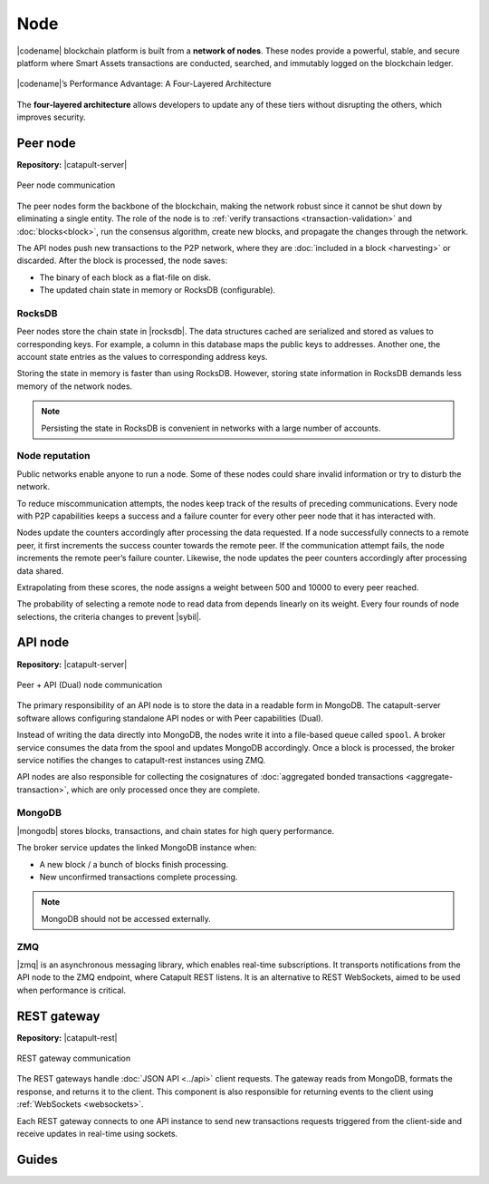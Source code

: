 ####
Node
####

|codename| blockchain platform is built from a **network of nodes**.
These nodes provide a powerful, stable, and secure platform where Smart Assets transactions are conducted, searched, and immutably logged on the blockchain ledger.

.. figure:: ../resources/images/diagrams/four-layer-architecture.png
    :width: 550px
    :align: center

    |codename|’s Performance Advantage: A Four-Layered Architecture

The **four-layered architecture** allows developers to update any of these tiers without disrupting the others, which improves security.

.. _peer-node:

*********
Peer node
*********

**Repository:** |catapult-server|

.. figure:: ../resources/images/diagrams/peer-detail.png
    :width: 300px
    :align: center

    Peer node communication

The peer nodes form the backbone of the blockchain, making the network robust since it cannot be shut down by eliminating a single entity.
The role of the node is to :ref:`verify transactions <transaction-validation>` and :doc:`blocks<block>`, run the consensus algorithm, create new blocks, and propagate the changes through the network.

The API nodes push new transactions to the P2P network, where they are :doc:`included in a block <harvesting>` or discarded.
After the block is processed, the node saves:

* The binary of each block as a flat-file on disk.
* The updated chain state in memory or RocksDB (configurable).

RocksDB
=======

Peer nodes store the chain state in |rocksdb|.
The data structures cached are serialized and stored as values to corresponding keys.
For example, a column in this database maps the public keys to addresses.
Another one, the account state entries as the values to corresponding address keys.

Storing the state in memory is faster than using RocksDB.
However, storing state information in RocksDB demands less memory of the network nodes.

.. note:: Persisting the state in RocksDB is convenient in networks with a large number of accounts.

Node reputation
===============

Public networks enable anyone to run a node.
Some of these nodes could share invalid information or try to disturb the network.

To reduce miscommunication attempts, the nodes keep track of the results of preceding communications.
Every node with P2P capabilities keeps a success and a failure counter for every other peer node that it has interacted with.

Nodes update the counters accordingly after processing the data requested.
If a node successfully connects to a remote peer, it first increments the success counter towards the remote peer.
If the communication attempt fails, the node increments the remote peer’s failure counter.
Likewise, the node updates the peer counters accordingly after processing data shared.

Extrapolating from these scores, the node assigns a weight between 500 and 10000 to every peer reached.

The probability of selecting a remote node to read data from depends linearly on its weight.
Every four rounds of node selections, the criteria changes to prevent |sybil|.

.. _api-node:

********
API node
********

**Repository:** |catapult-server|

.. figure:: ../resources/images/diagrams/api-detail.png
    :width: 500px
    :align: center

    Peer + API (Dual) node communication

The primary responsibility of an API node is to store the data in a readable form in MongoDB.
The catapult-server software allows configuring standalone API nodes or with Peer capabilities (Dual).

Instead of writing the data directly into MongoDB, the nodes write it into a file-based queue called ``spool``.
A broker service consumes the data from the spool and updates MongoDB accordingly.
Once a block is processed, the broker service notifies the changes to catapult-rest instances using ZMQ.

API nodes are also responsible for collecting the cosignatures of :doc:`aggregated bonded transactions <aggregate-transaction>`, which are only processed once they are complete.

MongoDB
=======

|mongodb| stores blocks, transactions, and chain states for high query performance.

The broker service updates the linked MongoDB instance when:

* A new block / a bunch of blocks finish processing.
* New unconfirmed transactions complete processing.

.. note:: MongoDB should not be accessed externally.

ZMQ
====

|zmq| is an asynchronous messaging library, which enables real-time subscriptions.
It transports notifications from the API node to the ZMQ endpoint, where Catapult REST listens.
It is an alternative to REST WebSockets, aimed to be used when performance is critical.

.. _rest-gateway:

************
REST gateway
************

**Repository:** |catapult-rest|

.. figure:: ../resources/images/diagrams/rest-detail.png
    :width: 500px
    :align: center

    REST gateway communication

The REST gateways handle :doc:`JSON API <../api>` client requests.
The gateway reads from MongoDB, formats the response, and returns it to the client.
This component is also responsible for returning events to the client using :ref:`WebSockets <websockets>`.

Each REST gateway connects to one API instance to send new transactions requests triggered from the client-side and receive updates in real-time using sockets.

.. |catapult-server| raw:: html

   <a href="https://github.com/symbol/catapult-server" target="_blank">Catapult Server</a>

.. |catapult-rest| raw:: html

    <a href="https://github.com/symbol/catapult-rest" target="_blank">Catapult REST</a>

.. |rocksdb| raw:: html

  <a href=" https://en.wikipedia.org/wiki/RocksDB" target="_blank">RocksDB</a>

.. |mongodb| raw:: html

  <a href="https://es.wikipedia.org/wiki/MongoDB" target="_blank">MongoDB</a>

.. |zmq| raw:: html

  <a href=" https://en.wikipedia.org/wiki/ZeroMQ" target="_blank">ZeroMQ</a>

.. |sybil| raw:: html

  <a href=" https://en.wikipedia.org/wiki/Sybil_attack" target="_blank">Sybil attacks</a>

******
Guides
******

.. postlist::
    :category: Network
    :date: %A, %B %d, %Y
    :format: {title}
    :list-style: circle
    :excerpts:
    :sort:

